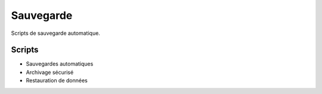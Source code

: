 Sauvegarde
==========

Scripts de sauvegarde automatique.

Scripts
-------

- Sauvegardes automatiques
- Archivage sécurisé
- Restauration de données